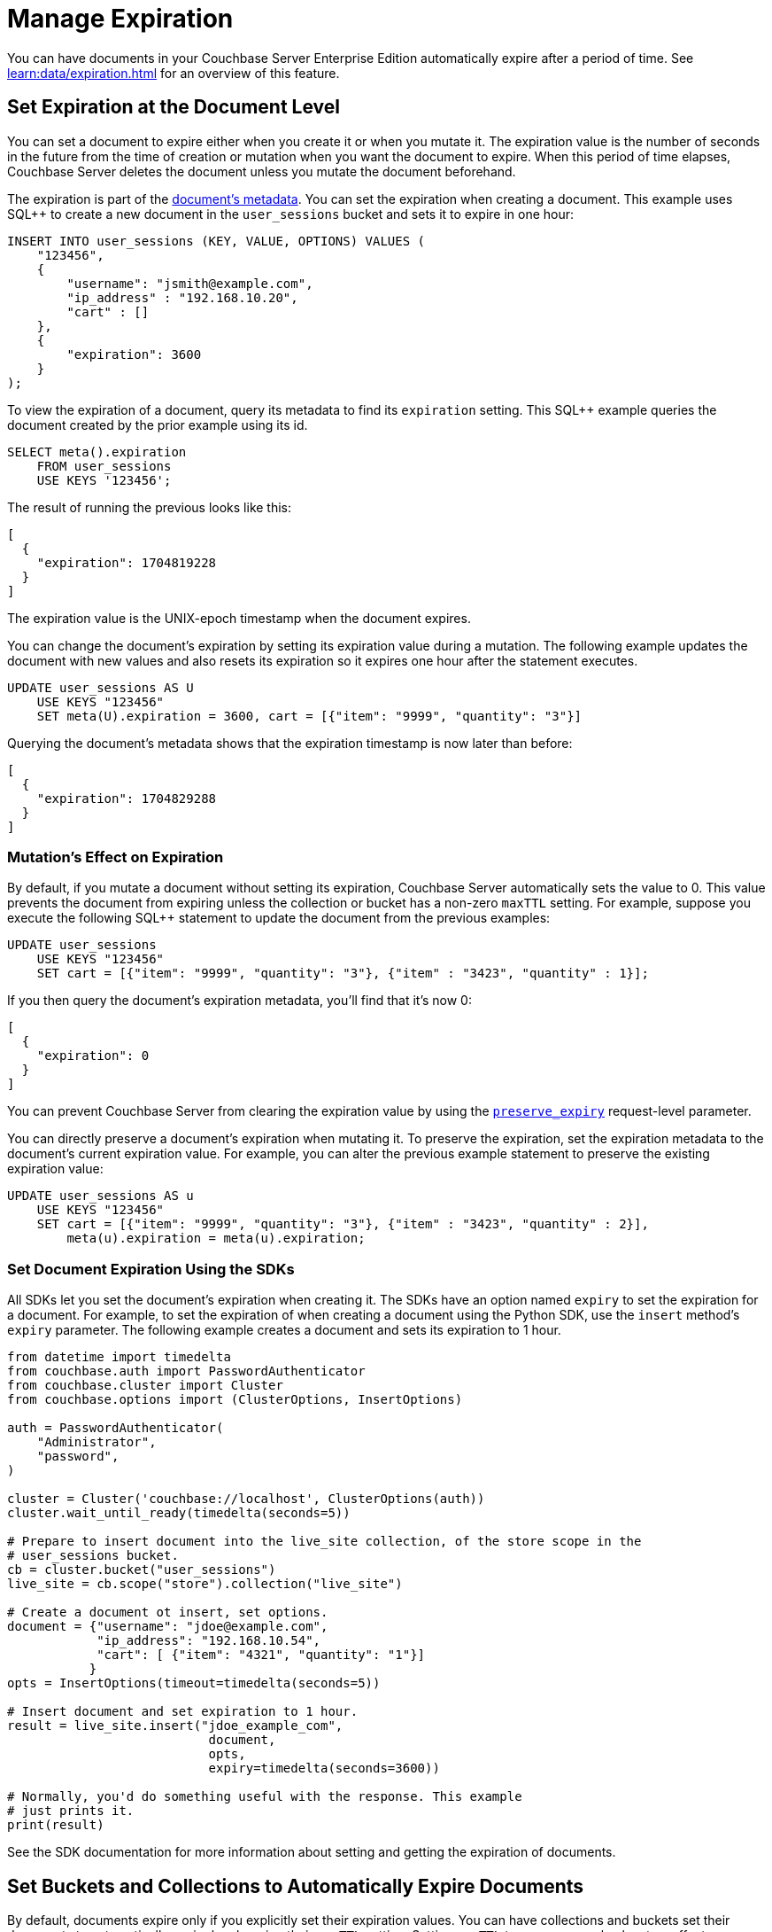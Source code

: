 = Manage Expiration
:page-edition: Enterprise Edition
:page-toclevels: 3

You can have documents in your Couchbase Server Enterprise Edition automatically expire after a period of time. 
See xref:learn:data/expiration.adoc[] for an overview of this feature.

== Set Expiration at the Document Level

You can set a document to expire either when you create it or when you mutate it. 
The expiration value is the number of seconds in the future from the time of creation or mutation when you want the document to expire.  
When this period of time elapses, Couchbase Server deletes the document unless you mutate the document beforehand.

The expiration is part of the xref:learn:views/views-store-data.adoc#document-metadata[document's metadata]. 
You can set the expiration when creating a document.
This example uses SQL++ to create a new document in the `user_sessions` bucket and sets it to expire in one hour:

[source, sql++]
----
INSERT INTO user_sessions (KEY, VALUE, OPTIONS) VALUES (
    "123456", 
    { 
        "username": "jsmith@example.com",
        "ip_address" : "192.168.10.20", 
        "cart" : [] 
    }, 
    { 
        "expiration": 3600 
    } 
);
----

To view the expiration of a document, query its metadata to find its `expiration` setting. 
This SQL++ example queries the document created by the prior example using its id.

[source, sql++]
----
SELECT meta().expiration 
    FROM user_sessions 
    USE KEYS '123456';
----

The result of running the previous looks like this:

[source, json]
----
[
  {
    "expiration": 1704819228
  }
]
----

The expiration value is the UNIX-epoch timestamp when the document expires. 

You can change the document's expiration by setting its expiration value during a mutation. 
The following example updates the document with new values and also resets its expiration so it expires one hour after the statement executes.

[source, sql++]
----
UPDATE user_sessions AS U
    USE KEYS "123456"
    SET meta(U).expiration = 3600, cart = [{"item": "9999", "quantity": "3"}]
----

Querying the document's metadata shows that the expiration timestamp is now later than before:

[source, json]
----
[
  {
    "expiration": 1704829288
  }
]
----

[#mutation-expiration]
=== Mutation's Effect on Expiration

By default, if you mutate a document without setting its expiration, Couchbase Server automatically sets the value to 0. 
This value prevents the document from expiring unless the collection or bucket has a non-zero `maxTTL` setting.
For example, suppose you execute the following SQL++ statement to update the document from the previous examples:

[source, sql++]
----
UPDATE user_sessions
    USE KEYS "123456"
    SET cart = [{"item": "9999", "quantity": "3"}, {"item" : "3423", "quantity" : 1}];
----

If you then query the document's expiration metadata, you'll find that it's now 0:

[source, json]
----
[
  {
    "expiration": 0
  }
]
----

You can prevent Couchbase Server from clearing the expiration value by using the xref:settings:query-settings.adoc#preserve_expiry[`preserve_expiry`] request-level parameter. 

You can directly preserve a document's expiration when mutating it. 
To preserve the expiration, set the expiration metadata to the document's current expiration value.  
For example, you can alter the previous example statement to preserve the existing expiration value:

[source, sqlpp]
----
UPDATE user_sessions AS u
    USE KEYS "123456"
    SET cart = [{"item": "9999", "quantity": "3"}, {"item" : "3423", "quantity" : 2}],
        meta(u).expiration = meta(u).expiration;
----

=== Set Document Expiration Using the SDKs

All SDKs let you set the document's expiration when creating it. 
The SDKs have an option named `expiry` to set the expiration for a document.
For example, to set the expiration of when creating a document using the Python SDK, use the `insert` method's `expiry` parameter. The following example creates a document and sets its expiration to 1 hour.

[source, python]
----
from datetime import timedelta
from couchbase.auth import PasswordAuthenticator
from couchbase.cluster import Cluster
from couchbase.options import (ClusterOptions, InsertOptions)

auth = PasswordAuthenticator(
    "Administrator",
    "password",
)

cluster = Cluster('couchbase://localhost', ClusterOptions(auth))
cluster.wait_until_ready(timedelta(seconds=5))

# Prepare to insert document into the live_site collection, of the store scope in the 
# user_sessions bucket.
cb = cluster.bucket("user_sessions")
live_site = cb.scope("store").collection("live_site")

# Create a document ot insert, set options.
document = {"username": "jdoe@example.com", 
            "ip_address": "192.168.10.54",
            "cart": [ {"item": "4321", "quantity": "1"}]
           }
opts = InsertOptions(timeout=timedelta(seconds=5))

# Insert document and set expiration to 1 hour.
result = live_site.insert("jdoe_example_com",
                           document,
                           opts,
                           expiry=timedelta(seconds=3600))

# Normally, you'd do something useful with the response. This example
# just prints it.
print(result)
----

See the SDK documentation for more information about setting and getting the expiration of documents.

== Set Buckets and Collections to Automatically Expire Documents

By default, documents expire only if you explicitly set their expiration values.
You can have collections and buckets set their documents to automatically expire by changing their `maxTTL` setting. 
Setting `maxTTL` to a non-zero value has two effects:

* Couchbase Server sets a default expiration for all documents you create or mutate in the collection or bucket unless you explicitly set the expiration to a smaller value.

* You cannot explicitly set a document's expiration to be longer than the `maxTTL` setting. 
If you try to set the expiration to a value larger than the collection or bucket's `maxTTL` setting, Couchbase Server uses the `maxTTL` value instead.

=== Set maxTTL Using Couchbase Server Web Console

When you create a new bucket or collection using the Web Console, you can enable the `maxTTL` setting.

To change a bucekt's `maxTTL` setting when creating or editing it:

. When edting or adding a bucket, expand the *Advanced bucket settings* section.
. Under *Bucket Max Time-To-Live* select *Enable*.
. Under *Bucket Max Time-To-Live*, select or clear the *Enable* box to enable or turn off automatic expiration.
, If you're enabling automatic expiration, enter the number of seconds the documents should exist before expiring in the text field.

To enable expiration when creating a collection using the Web Console, enter a non-zero value in the *Add Collection to _scope name_ Scope* dialog's *Collection Max Time-To-Live* field.

Once created, you can edit the `maxTTL` setting by clicking *Edit TTL* in the list of collections on the *Scopes & Collections* page.

 
=== Set maxTTL Using the REST API

The REST API has endpoints for creating and editing collections and buckets. 
These endpoints let you set a collection or bucket's the `maxTTL` setting on creation.

The following example gets the value of `maxTTL` of a bucket named `user_sessions`, then sets it using the `/pools/default/buckets` endpoint:

[source, shell]
----
curl -s -X GET -u Administrator:password \
      http://localhost:8091/pools/default/buckets/user_sessions  \
      | jq '{maxTTL: .maxTTL}'
{
  "maxTTL": 0
}

curl -X POST -u Administrator:password \
      http://localhost:8091/pools/default/buckets/user_sessions \
      -d maxTTL=7200

curl -s -X GET -u Administrator:password \
      http://localhost:8091/pools/default/buckets/user_sessions \
      | jq '{maxTTL: .maxTTL}'
{
  "maxTTL": 7200
}
----

See xref:rest-api:rest-bucket-create.adoc[] for more about editing buckets.

The following example creates a collection named `test_site` in the `store` scope of the `user_sessions` bucket and sets its `maxTTL` to 1 hour:

[source, shell]
----
curl -s -X POST -u Administrator:password \
     http://localhost:8091/pools/default/buckets/user_sessions/scopes/store/collections \
     -d name=test_site \
     -d maxTTL=3600 

{"uid":"5"}

curl -s -X GET -u Administrator:password \
     http://localhost:8091/pools/default/buckets/user_sessions/scopes \
     | jq ' .scopes[].collections | map(select(.name == "test_site"))'

[
  {
    "name": "test_site",
    "uid": "a",
    "maxTTL": 3600,
    "history": false
  }
]
[]
---- 
 
See xref:rest-api:creating-a-collection.adoc[] for more information about creating collections via the REST-API.


=== Set maxTTL Using the Command Line Tools and SDKs

You can set `maxTTL` for collections and buckets using the CLI and SDK.

With the  couchbase-cli  tool, you can set `maxTTL` using the xref:cli:cbcli/couchbase-cli-bucket-create.adoc[bucket-create], xref:cli:cbcli/couchbase-cli-bucket-edit.adoc[bucket-edit], and xref:cli:cbcli/couchbase-cli-collection-manage.adoc[collection-manage] commands.

When using the SDKs, look for `maxTTL` or `maxExpiry` options. For example, the NodeJS SDK `IBucketSettings` interface has a  https://docs.couchbase.com/sdk-api/couchbase-node-client/interfaces/IBucketSettings.html#maxExpiry[`maxExpiry`] property. 
 
